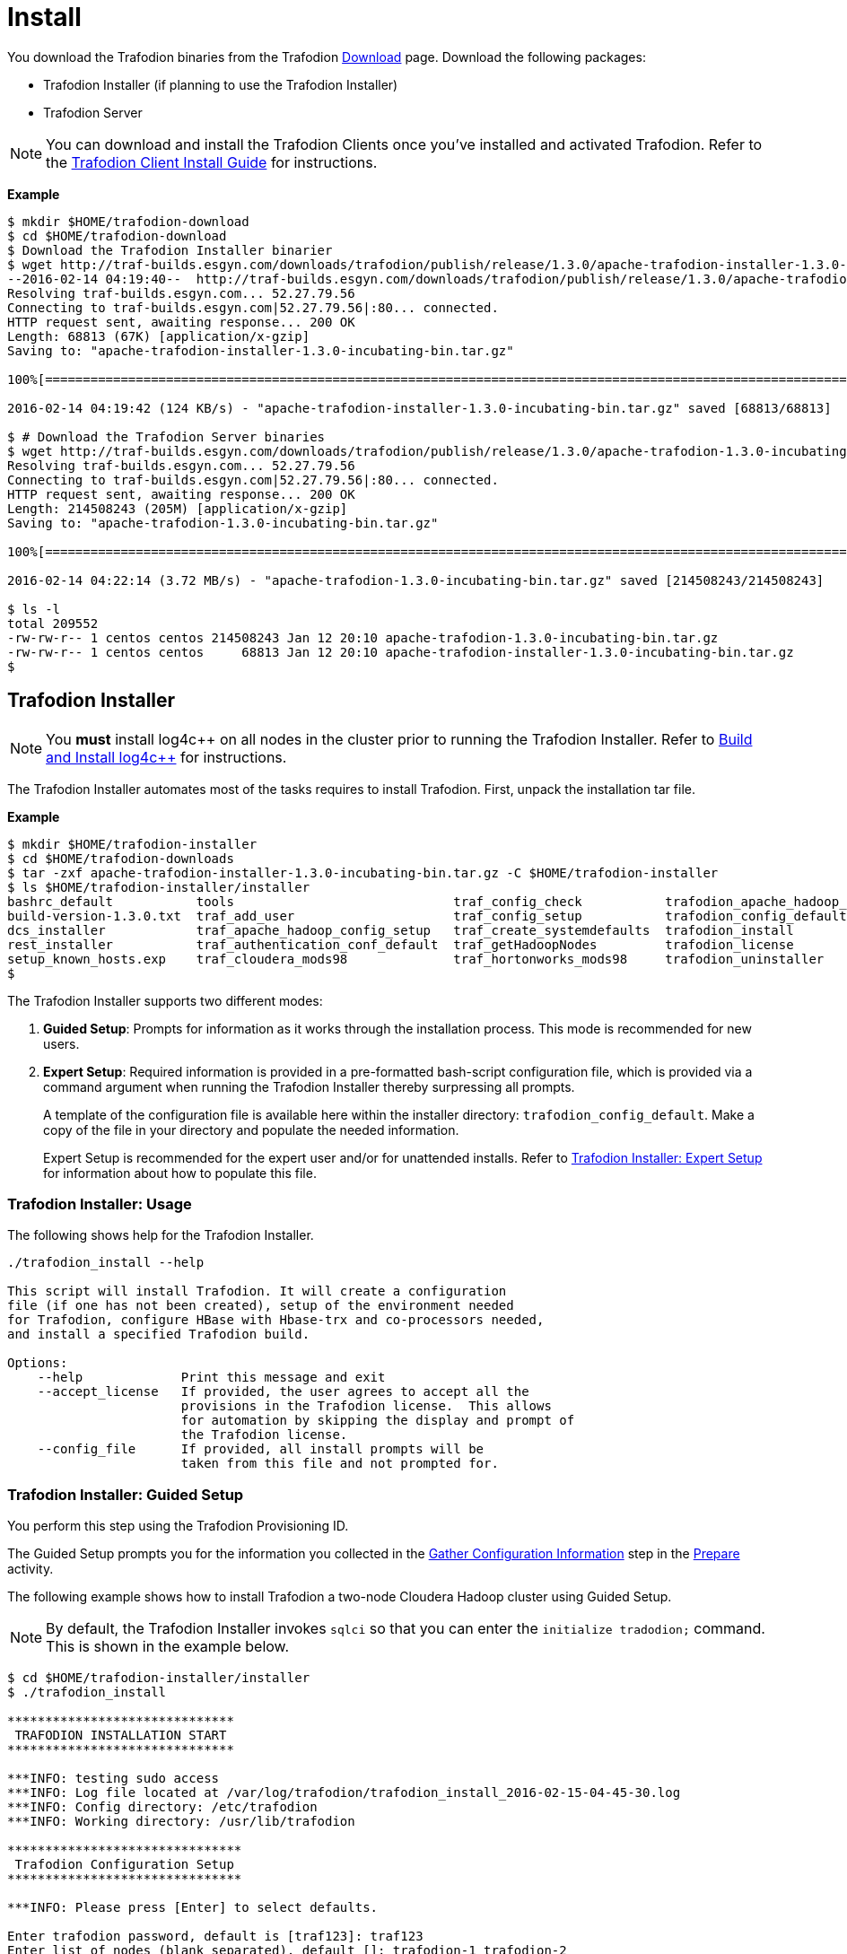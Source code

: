 ////
/**
* @@@ START COPYRIGHT @@@
*
* Licensed to the Apache Software Foundation (ASF) under one
* or more contributor license agreements.  See the NOTICE file
* distributed with this work for additional information
* regarding copyright ownership.  The ASF licenses this file
* to you under the Apache License, Version 2.0 (the
* "License"); you may not use this file except in compliance
* with the License.  You may obtain a copy of the License at
*
*   http://www.apache.org/licenses/LICENSE-2.0
*
* Unless required by applicable law or agreed to in writing,
* software distributed under the License is distributed on an
* "AS IS" BASIS, WITHOUT WARRANTIES OR CONDITIONS OF ANY
* KIND, either express or implied.  See the License for the
* specific language governing permissions and limitations
* under the License.
*
* @@@ END COPYRIGHT @@@
  */
////

[[install]]
= Install

You download the Trafodion binaries from the Trafodion http://trafodion.apache.org/download.html[Download] page. 
Download the following packages:

* Trafodion Installer (if planning to use the Trafodion Installer)
* Trafodion Server

NOTE: You can download and install the Trafodion Clients once you've installed and activated Trafodion. Refer to the
http://trafodion.apache.org/docs/client_install/index.html[Trafodion Client Install Guide] for instructions.

*Example*

```
$ mkdir $HOME/trafodion-download
$ cd $HOME/trafodion-download
$ Download the Trafodion Installer binarier
$ wget http://traf-builds.esgyn.com/downloads/trafodion/publish/release/1.3.0/apache-trafodion-installer-1.3.0-incubating-bin.tar.gz
--2016-02-14 04:19:40--  http://traf-builds.esgyn.com/downloads/trafodion/publish/release/1.3.0/apache-trafodion-installer-1.3.0-incubating-bin.tar.gz
Resolving traf-builds.esgyn.com... 52.27.79.56
Connecting to traf-builds.esgyn.com|52.27.79.56|:80... connected.
HTTP request sent, awaiting response... 200 OK
Length: 68813 (67K) [application/x-gzip]
Saving to: "apache-trafodion-installer-1.3.0-incubating-bin.tar.gz"

100%[=====================================================================================================================>] 68,813       124K/s   in 0.5s

2016-02-14 04:19:42 (124 KB/s) - "apache-trafodion-installer-1.3.0-incubating-bin.tar.gz" saved [68813/68813]

$ # Download the Trafodion Server binaries
$ wget http://traf-builds.esgyn.com/downloads/trafodion/publish/release/1.3.0/apache-trafodion-1.3.0-incubating-bin.tar.gz
Resolving traf-builds.esgyn.com... 52.27.79.56
Connecting to traf-builds.esgyn.com|52.27.79.56|:80... connected.
HTTP request sent, awaiting response... 200 OK
Length: 214508243 (205M) [application/x-gzip]
Saving to: "apache-trafodion-1.3.0-incubating-bin.tar.gz"

100%[=====================================================================================================================>] 214,508,243 3.90M/s   in 55s

2016-02-14 04:22:14 (3.72 MB/s) - "apache-trafodion-1.3.0-incubating-bin.tar.gz" saved [214508243/214508243]

$ ls -l
total 209552
-rw-rw-r-- 1 centos centos 214508243 Jan 12 20:10 apache-trafodion-1.3.0-incubating-bin.tar.gz
-rw-rw-r-- 1 centos centos     68813 Jan 12 20:10 apache-trafodion-installer-1.3.0-incubating-bin.tar.gz
$
```

[[install-trafodion-installer]]
== Trafodion Installer

NOTE: You *must* install log4c&#43;&#43; on all nodes in the cluster prior to running the Trafodion Installer. Refer
to <<prepare-build-and-install-log4cplusplus,Build and Install log4c++>> for instructions.


The Trafodion Installer automates most of the tasks requires to install Trafodion. First, unpack the installation tar file.

*Example*

```
$ mkdir $HOME/trafodion-installer
$ cd $HOME/trafodion-downloads
$ tar -zxf apache-trafodion-installer-1.3.0-incubating-bin.tar.gz -C $HOME/trafodion-installer
$ ls $HOME/trafodion-installer/installer
bashrc_default           tools                             traf_config_check           trafodion_apache_hadoop_install  traf_package_setup
build-version-1.3.0.txt  traf_add_user                     traf_config_setup           trafodion_config_default         traf_setup
dcs_installer            traf_apache_hadoop_config_setup   traf_create_systemdefaults  trafodion_install                traf_sqconfig
rest_installer           traf_authentication_conf_default  traf_getHadoopNodes         trafodion_license                traf_start
setup_known_hosts.exp    traf_cloudera_mods98              traf_hortonworks_mods98     trafodion_uninstaller
$ 
```

The Trafodion Installer supports two different modes:

1. *Guided Setup*: Prompts for information as it works through the installation process. This mode is recommended for new users.
2. *Expert Setup*: Required information is provided in a pre-formatted bash-script configuration file, which is provided
via a command argument when running the Trafodion Installer thereby surpressing all prompts.
+
A template of the configuration file is available here within the installer directory: `trafodion_config_default`.
Make a copy of the file in your directory and populate the needed information.
+
Expert Setup is recommended for the expert user and/or for unattended installs.
Refer to <<install-trafodion-expert-setup,Trafodion Installer: Expert Setup>> for information about how to
populate this file.

[[install-trafodion-installer-usage]]
=== Trafodion Installer: Usage

The following shows help for the Trafodion Installer.

```
./trafodion_install --help

This script will install Trafodion. It will create a configuration
file (if one has not been created), setup of the environment needed
for Trafodion, configure HBase with Hbase-trx and co-processors needed,
and install a specified Trafodion build.

Options:
    --help             Print this message and exit
    --accept_license   If provided, the user agrees to accept all the
                       provisions in the Trafodion license.  This allows
                       for automation by skipping the display and prompt of
                       the Trafodion license.
    --config_file      If provided, all install prompts will be
                       taken from this file and not prompted for.
```

[[install-trafodion-installer-guided-setup]]
=== Trafodion Installer: Guided Setup

You perform this step using the Trafodion Provisioning ID.

The Guided Setup prompts you for the information you collected in the
<<prepare-gather-configuration-information, Gather Configuration Information>> step in the <<prepare,Prepare>> activity.

The following example shows how to install Trafodion a two-node Cloudera Hadoop cluster using Guided Setup.

NOTE: By default, the Trafodion Installer invokes `sqlci` so that you can enter the `initialize tradodion;` command.
This is shown in the example below.

```
$ cd $HOME/trafodion-installer/installer
$ ./trafodion_install

******************************
 TRAFODION INSTALLATION START
******************************

***INFO: testing sudo access
***INFO: Log file located at /var/log/trafodion/trafodion_install_2016-02-15-04-45-30.log
***INFO: Config directory: /etc/trafodion
***INFO: Working directory: /usr/lib/trafodion

*******************************
 Trafodion Configuration Setup
*******************************

***INFO: Please press [Enter] to select defaults.

Enter trafodion password, default is [traf123]: traf123
Enter list of nodes (blank separated), default []: trafodion-1 trafodion-2
Enter Trafodion userid's home directory prefix, default is [/home]: /home
Specify full path to EPEL RPM (including .rpm), default is None:
***INFO: Will attempt to download RPM if EPEL is not installed on all nodes.
Specify location of Java 1.7.0_65 or higher (JDK), default is []: /usr/java/jdk1.7.0_67-cloudera
Enter full path (including .tar or .tar.gz) of trafodion tar file []: /home/centos/trafodion-download/apache-trafodion-1.3.0-incubating-bin.tar.gz
Enter Hadoop admin username, default is [admin]:
Enter Hadoop admin password, default is [admin]:
Enter Hadoop external network URL:port (no 'http://' needed), default is []: trafodion-1.apache.org:7180
Enter HDFS username, default is [hdfs]:
Enter HBase username, default is [hbase]:
Enter HBase group, default is [hbase]:
Enter directory to install trafodion to, default is [/home/trafodion/apache-trafodion-1.3.0-incubating-bin]:
Total number of client connections per node, default [16]: 8
Enable simple LDAP security (Y/N), default is N: N
***INFO: Configuration file: /etc/trafodion/trafodion_config
***INFO: Trafodion configuration setup complete

************************************
 Trafodion Configuration File Check
************************************


The authenticity of host 'trafodion-1 (10.1.30.71)' can't be established.
RSA key fingerprint is 83:96:d4:5e:c1:b8:b1:62:8d:c6:78:a7:7f:1f:6a:d7.
Are you sure you want to continue connecting (yes/no)? yes
***INFO: Testing sudo access on node trafodion-1
***INFO: Testing sudo access on node trafodion-2
***INFO: Testing ssh on trafodion-1
***INFO: Testing ssh on trafodion-2
***INFO: Getting list of all cloudera nodes
***INFO: Getting list of all cloudera nodes
***INFO: cloudera list of nodes:  trafodion-1 trafodion-2
***INFO: Testing ssh on trafodion-1
***INFO: Testing ssh on trafodion-2
***INFO: Testing sudo access on trafodion-1
***INFO: Testing sudo access on trafodion-2
***DEBUG: trafodionFullName=trafodion_server-1.3.0.tgz
***INFO: Trafodion version = 1.3.0
***DEBUG: HBase's java_exec=/usr/java/jdk1.7.0_67-cloudera/bin/java

******************************
 TRAFODION SETUP
******************************

***INFO: Starting Trafodion environment setup (2016-02-15-07-09-58)
=== 2016-02-15-07-09-58 ===
# @@@ START COPYRIGHT @@@
#
# Licensed to the Apache Software Foundation (ASF) under one
# or more contributor license agreements.  See the NOTICE file
# distributed with this work for additional information
# regarding copyright ownership.  The ASF licenses this file
# to you under the Apache License, Version 2.0 (the
# "License"); you may not use this file except in compliance
# with the License.  You may obtain a copy of the License at
#
.
.
.
and hold each Contributor harmless for any liability incurred by,
or claims asserted against, such Contributor by reason of your
accepting any such warranty or additional liability.

END OF TERMS AND CONDITIONS

BY TYPING "ACCEPT" YOU AGREE TO THE TERMS OF THIS AGREEMENT:ACCEPT
***INFO: testing sudo access
***INFO: Checking all nodes in specified node list
trafodion-1
trafodion-2
***INFO: Total number of nodes = 2
***INFO: Starting Trafodion Package Setup (2016-02-15-07-11-09)
***INFO: Installing required packages
***INFO: Log file located in /var/log/trafodion
***INFO: ... pdsh on node trafodion-1
***INFO: ... pdsh on node trafodion-2
***INFO: Checking if log4cxx is installed ...
***INFO: Checking if sqlite is installed ...
***INFO: Checking if expect is installed ...
***INFO: Installing expect on all nodes
.
.
.
***INFO: modifying limits in /usr/lib/trafodion/trafodion.conf on all nodes
***INFO: create Trafodion userid "trafodion"
***INFO: Trafodion userid's (trafodion) home directory: /home/trafodion
***INFO: testing sudo access
Generating public/private rsa key pair.
Created directory '/home/trafodion/.ssh'.
Your identification has been saved in /home/trafodion/.ssh/id_rsa.
Your public key has been saved in /home/trafodion/.ssh/id_rsa.pub.
The key fingerprint is:
4b:b3:60:38:c9:9d:19:f8:cd:b1:c8:cd:2a:6e:4e:d0 trafodion@trafodion-1
The key's randomart image is:
+--[ RSA 2048]----+
|                 |
|     .           |
|    . . .        |
|   o * X o       |
|  . E X S        |
|   . o + +       |
|    o . o        |
|   o..           |
|   oo            |
+-----------------+
***INFO: creating .bashrc file
***INFO: Setting up userid trafodion on all other nodes in cluster
***INFO: Creating known_hosts file for all nodes
trafodion-1
trafodion-2
***INFO: trafodion user added successfully
***INFO: Trafodion environment setup completed
***INFO: creating sqconfig file
***INFO: Reserving DCS ports

******************************
 TRAFODION MODS
******************************

***INFO: Cloudera installed will run traf_cloudera_mods98
***INFO: Detected JAVA version 1.7
***INFO: copying hbase-trx-cdh5_3-1.3.0.jar to all nodes
***INFO: Cloudera Manager is on trafodion-1
***INFO: Detected JAVA version 1.7
***INFO: copying hbase-trx-cdh5_3-1.3.0.jar to all nodes
***INFO: Cloudera Manager is on trafodion-1
  % Total    % Received % Xferd  Average Speed   Time    Time     Time  Current
.
.
.
{
  "id" : 76,
  "name" : "Restart",
  "startTime" : "2016-02-15T07:12:48.511Z",
  "active" : true,
  "children" : {
    "items" : [ {
      "id" : 77,
      "name" : "Stop",
      "startTime" : "2016-02-15T07:12:48.575Z",
      "endTime" : "2016-02-15T07:13:17.139Z",
      "active" : false,
      "success" : true,
      "resultMessage" : "All services successfully stopped."
    }, {
      "id" : 100,
      "name" : "Start",
      "startTime" : "2016-02-15T07:13:17.157Z",
      "active" : true
    } ]
  }
}***INFO: ...polling every 30 seconds until restart is completed.
      "resultMessage" : "All services successfully started."
    } ]
  }
}***INFO: ...polling every 30 seconds until restart is completed.
***INFO: Hadoop restart completed successfully
***INFO: waiting for HDFS to exit safemode
Safe mode is OFF
***INFO: Setting HDFS ACLs for snapshot scan support
***INFO: Trafodion Mods ran successfully.

******************************
 TRAFODION START
******************************

/usr/lib/trafodion/installer/..
***INFO: Log file location /var/log/trafodion/trafodion_install_2016-02-15-07-08-07.log
***INFO: traf_start
******************************************
******************************************
******************************************
******************************************
/home/trafodion/apache-trafodion-1.3.0-incubating-bin
***INFO: untarring build file /usr/lib/trafodion/apache-trafodion-1.3.0-incubating-bin/trafodion_server-1.3.0.tgz to /home/trafodion/apache-trafodion-1.3.0-incubating-bin
.
.
.
******* Generate public/private certificates *******

 Cluster Name : Cluster%201
Generating Self Signed Certificate....
***********************************************************
 Certificate file :server.crt
 Private key file :server.key
 Certificate/Private key created in directory :/home/trafodion/sqcert
***********************************************************

***********************************************************
 Updating Authentication Configuration
***********************************************************
Creating folders for storing certificates

***INFO: copying /home/trafodion/sqcert directory to all nodes
***INFO: copying install to all nodes
***INFO: starting Trafodion instance
Checking orphan processes.
Removing old mpijob* files from /home/trafodion/apache-trafodion-1.3.0-incubating-bin/tmp

Removing old monitor.port* files from /home/trafodion/apache-trafodion-1.3.0-incubating-bin/tmp

Executing sqipcrm (output to sqipcrm.out)
Starting the SQ Environment (Executing /home/trafodion/apache-trafodion-1.3.0-incubating-bin/sql/scripts/gomon.cold)
Background SQ Startup job (pid: 7276)
.
.
.
Zookeeper is listening on port 2181
DcsMaster is listening on port 23400

Process         Configured      Actual          Down
---------       ----------      ------          ----
DcsMaster       1               1
DcsServer       2               2
mxosrvr         8               8


You can monitor the SQ shell log file : /home/trafodion/apache-trafodion-1.3.0-incubating-bin/logs/sqmon.log


Startup time  0 hour(s) 1 minute(s) 9 second(s)
Apache Trafodion Conversational Interface 1.3.0
Copyright (c) 2015 Apache Software Foundation
>> initialize trafodion;
--- SQL operation complete.
>>

End of MXCI Session

***INFO: Installation completed successfully.

*********************************
 TRAFODION INSTALLATION COMPLETE
*********************************
```

Next, switch to the Trafodion Runtime User and check the status of Trafodion.

*Example*

```
$ sudo su - trafodion
$ sqcheck
Checking if processes are up.
Checking attempt: 1; user specified max: 2. Execution time in seconds: 0.

The SQ environment is up!


Process         Configured      Actual      Down
-------         ----------      ------      ----
DTM             2               2
RMS             4               4
MXOSRVR         8               8

$
```

Trafodion is now running on your Hadoop cluster. Please refer to the <<activate,Activate>> chapter for
basic instructions on how to verify the Trafodion management and how to perform basic management
operations.

[[install-trafodion-installer-expert-setup]]
=== Trafodion Installer: Expert Setup

The `--config_file` option runs the Trafodion in Expert Setup mode.

Before running the Trafodion Installer with this option, you do the following:

1. Copy the `trafodion_config_default` file.
+
*Example*
+
```
cp trafodion_config_default my_config
```

2. Edit the new file using the information you collected in the
<<prepare-gather-configuration-information,Gather Configuration Information>>

3. Run the Trafodion Installer in Expert Setup Mode
+
*Example*
+
```
./trafodion_installer --config_file my_config
```

==== Example: Creating a Trafodion Configuration File

Using the instructions in <<prepare-gather-configuration-information,Gather Configuration Information>>,
you recorded the following information.

[cols="15%l,50%,35%",options="header"]
|===
| ID                      | Information                                                                                | Setting                       
| ADMIN                   | Administrator user name for Apache Ambari or Cloudera Manager.                             | admin                         
| BACKUP_DCS_NODES        | List of nodes where to start the backup DCS Master components.                             | 
| CLOUD_CONFIG            | Whether you're installing Trafodion on a cloud environment.                                | N 
| CLOUD_TYPE              | What type of cloud environment you're installing Trafodion on.                             | 
| CLUSTER_NAME            | The name of the Hadoop Cluster.                                                            | Cluster 1
| DCS_BUILD               | Tar file containing the DCS component.                                                     | 
| DCS_PRIMARY_MASTER_NODE | The node where the primary DCS should run.                                                 | 
| DCS_SERVER_PARM         | Number of concurrent client sessions per node.                                             | 8
| ENABLE_HA               | Whether to run DCS in high-availability (HA) mode.                                         | N
| EPEL_RPM                | Location of EPEL RPM. Specify if you don't have access to the Internet.                    | 
| FLOATING_IP             | IP address if running DCS in HA mode.                                                      | 
| HADOOP_TYPE             | The type of Hadoop distribution you're installing Trafodion on.                            | cloudera
| HBASE_GROUP             | Linux group name for the HBASE administative user.                                         | hbase
| HBASE_USER              | Linux user name for the HBASE administative user.                                          | hbase
| HDFS_USER               | Linux user name for the HDFS administative user.                                           | hdfs 
| HOME_DIR                | Root directory under which the `trafodion` home directory should be created.               | /home 
| INIT_TRAFODION          | Whether to automatically initialize the Trafodion database.                                | Y
| INTERFACE               | Interface type used for $FLOATING_IP.                                                      | 
| JAVA_HOME               | Location of Java 1.7.0_65 or higher (JDK).                                                 | /usr/java/jdk1.7.0_67-cloudera
| LDAP_CERT               | Full path to TLS certificate.                                                              | 
| LDAP_HOSTS              | List of nodes where LDAP Identity Store servers are running.                               | 
| LDAP_ID                 | List of LDAP unique identifiers.                                                           | 
| LDAP_LEVEL              | LDAP Encryption Level.                                                                     | 
| LDAP_PASSWORD           | Password for LDAP_USER.                                                                    | 
| LDAP_PORT               | Port used to communicate with LDAP Identity Store.                                         | 
| LDAP_SECURITY           | Whether to enable simple LDAP authentification.                                            | N   
| LDAP_USER               | LDAP Search user name.                                                                     | 
| LOCAL_WORKDIR           | The directory where the Trafodion Installer is located.                                    | /home/centos/trafodion-installer/installer
| MANAGEMENT_ENABLED      | Whether your installation uses separate management nodes.                                  | N
| MANAGEMENT_NODES        | The FQDN names of management nodes, if any.                                                | 
| NODE_LIST               | The FQDN names of the nodes where Trafodion will be installed.                             | trafodion-1 trafodion-2
| PASSWORD                | Administrator password for Apache Ambari or Cloudera Manager.                              | admin
| REST_BUILD              | Tar file containing the REST component.                                                    | 
| SQ_ROOT                 | Target directory for the Trafodion software.                                               | /home/trafodion/apache-trafodion-1.3.0-incubating-bin
| START                   | Whether to start Trafodion after install/upgrade.                                          | Y
| SUSE_LINUX              | Whether your installing Trafodion on SUSE Linux.                                           | false
| TRAF_PACKAGE            | The location of the Trafodion installation package tar file or core installation tar file. | /home/centos/trafodion-download/apache-trafodion-1.3.0-incubating-bin.tar.gz
| TRAF_USER               | The Trafodion runtim user ID. Must be `trafodion` in this release.                         | trafodion
| TRAF_USER_PASSWORD      | The password used for the `trafodion:trafodion` user ID.                                   | traf123
| URL                     | FQDN and port for the Distribution Manager's REST API.                                     | trafodion-1.apache.org:7180
|===

Using the information above, you edit `my_config` to contain the following:

```
#!/bin/bash
# @@@ START COPYRIGHT @@@
#
# Licensed to the Apache Software Foundation (ASF) under one
# or more contributor license agreements.  See the NOTICE file
# distributed with this work for additional information
# regarding copyright ownership.  The ASF licenses this file
# to you under the Apache License, Version 2.0 (the
# "License"); you may not use this file except in compliance
# with the License.  You may obtain a copy of the License at
#
#   http://www.apache.org/licenses/LICENSE-2.0
#
# Unless required by applicable law or agreed to in writing,
# software distributed under the License is distributed on an
# "AS IS" BASIS, WITHOUT WARRANTIES OR CONDITIONS OF ANY
# KIND, either express or implied.  See the License for the
# specific language governing permissions and limitations
# under the License.
#
# @@@ END COPYRIGHT @@@

#====================================================
# Trafodion Configuration File
# This file contains default values for the installer.

# Users can also edit this file and provide values for all parameters
# and then specify this file on the run line of trafodion_install.
# Example:
# ./trafodion_install --config_file <Trafodion-config-file>
# WARNING: This mode is for advanced users!
#
#=====================================================


#=====================================================
#Must be set to 'true' if on a SUSE linux system. If on another type of system
#this must be set to false.

export SUSE_LINUX="false"

# The working directory where Trafodion installer untars files, etc.
# do not change this unless you really know what you are doing
export TRAF_WORKDIR="/usr/lib/trafodion"

# This is the directory where the installer scripts were untarred to
export LOCAL_WORKDIR="/home/centos/trafodion-installer/installer"

# The maximum number of dcs servers, i.e. client connections
export DCS_SERVERS_PARM="8"

# "true" if this is an upgrade
export UPGRADE_TRAF="false"

# Trafodion userid, This is the userid the Trafodion instance will run under
export TRAF_USER="trafodion"

# Trafodion userid's password
export TRAF_USER_PASSWORD="traf123"

# a blank separated list of nodes in your cluster
# node names should include full domain names
#This can not be left blank!
export NODE_LIST="trafodion-1 trafodion-2"

# count of nodes in node list
export node_count="2"

# another list of the same nodes in NODE_LIST but specified in a pdsh usable format
# i.e.  "-w centos-cdh[1-6]"  or "-w node1 -w node2 -w node3"
export MY_NODES="-w trafodion-[1-2]"

# the directory prefix for the trafodion userid's $HOME directory
# i.e. /opt/home, not /opt/home/trafodion
export HOME_DIR="/home"

#JAVA HOME must be a JDK. Must include FULL Path. Must be 1.7.0_65 or higher.

export JAVA_HOME="/usr/java/jdk1.7.0_67-cloudera"

# If your machine doesn't have external internet access then you must
# specify the location of the EPEL rpm, otherwise leave blank and it
# will be installed from the internet
export EPEL_RPM=""

# full path of the Trafodion package tar file
export TRAF_PACKAGE="/home/centos/trafodion-download/apache-trafodion-1.3.0-incubating-bin.tar.gz"

# if TRAF_PACKAGE wasn't specified then these two values must be specified
# TRAF_BUILD is the trafodion_server tar file
# DCS_BUILD is the DCS tar file
# REST_BUILD is the REST tar file
export TRAF_BUILD=""
export DCS_BUILD=""
export REST_BUILD=""
# Either "cloudera" or "hortonworks" (all lowercase)
export HADOOP_TYPE="cloudera"

# The URL for Cloudera/Hortonworks REST API (i.e. node1.hp.com:8080)
export URL="trafodion-1.apache.org:7180"

# Cloudera/Hortonworks UI admin's userid and password
export ADMIN="admin"
export PASSWORD="admin"

# hadoop cluster name
export CLUSTER_NAME=""

# the Hadoop HDFS userid
export HDFS_USER="hdfs"

# the Hadoop HBase userid and group
export HBASE_USER="hbase"
export HBASE_GROUP="hbase"

# The hadoop HBase service name
export HBASE="hbase"

# full path of where to install Trafodion to
# Example is used below. If $HOME_DIR or $TRAF_USER have been changed
# then this will need to be changed.
# On an upgrade, it is recommend to choose a different directory.
# First time install : /home/trafodion/traf
# On Upgrade: /home/trafodion/traf_<date>
# By doing this the previous version will remain and allow for an easier rollback.
export SQ_ROOT="/home/trafodion/apache-trafodion-1.3.0-incubating-bin"

# Start Trafodion after install completes
export START="Y"

# initialize trafodion after starting
export INIT_TRAFODION="Y"

# full path to the sqconfig file
# Default is to leave as is and this file will be created.
export SQCONFIG=""

export CONFIG_COMPLETE="true"

#Turn on simple security. MUST have existing LDAP configured.
export LDAP_SECURITY="N"

#Name of LDAP Config file
export LDAP_AUTH_FILE="traf_authentication_config_${HOSTNAME}"
```

Once completed, run the Trafodion Installer with the `--config_file` option.

*Example*

```
$ ./trafodion_installer --config_file my_config
******************************
 TRAFODION INSTALLATION START
******************************

***INFO: testing sudo access
***INFO: Log file located at /var/log/trafodion/trafodion_install_2016-02-15-08-00-59.log
***INFO: Config directory: /etc/trafodion
***INFO: Working directory: /usr/lib/trafodion

************************************
 Trafodion Configuration File Check
************************************


***INFO: Testing sudo access on node trafodion-1
***INFO: Testing sudo access on node trafodion-2
***INFO: Testing ssh on trafodion-1
***INFO: Testing ssh on trafodion-2
.
.
.
9. Accepting Warranty or Additional Liability. While redistributing
the Work or Derivative Works thereof, You may choose to offer, and
charge a fee for, acceptance of support, warranty, indemnity, or
other liability obligations and/or rights consistent with this
License. However, in accepting such obligations, You may act only
on Your own behalf and on Your sole responsibility, not on behalf
of any other Contributor, and only if You agree to indemnify, defend,
and hold each Contributor harmless for any liability incurred by,
or claims asserted against, such Contributor by reason of your
accepting any such warranty or additional liability.

END OF TERMS AND CONDITIONS

BY TYPING "ACCEPT" YOU AGREE TO THE TERMS OF THIS AGREEMENT:ACCEPT
***INFO: testing sudo access
***INFO: Checking all nodes in specified node list
trafodion-1
trafodion-2
***INFO: Total number of nodes = 2
***INFO: Starting Trafodion Package Setup (2016-02-15-08-02-42)
***INFO: Installing required packages
***INFO: Log file located in /var/log/trafodion
***INFO: ... pdsh on node trafodion-1
***INFO: ... pdsh on node trafodion-2
***INFO: Checking if log4cxx is installed ...
.
.
.
Version Check: done

Metadata Upgrade: done


--- SQL operation complete.
>>

End of MXCI Session

***INFO: Installation completed successfully.

*********************************
 TRAFODION INSTALLATION COMPLETE
*********************************
$ 
```
Next, switch to the Trafodion Runtime User and check the status of Trafodion.

*Example*

```
$ sudo su - trafodion
$ sqcheck
Checking if processes are up.
Checking attempt: 1; user specified max: 2. Execution time in seconds: 0.

The SQ environment is up!


Process         Configured      Actual      Down
-------         ----------      ------      ----
DTM             2               2
RMS             4               4
MXOSRVR         8               8

$
```

Trafodion is now running on your Hadoop cluster. Please refer to the <<activate,Activate>> chapter for
basic instructions on how to verify the Trafodion management and how to perform basic management
operations.

[[install-recipe-based-provisioning]]
== Recipe-Based Provisioning
To be written.
